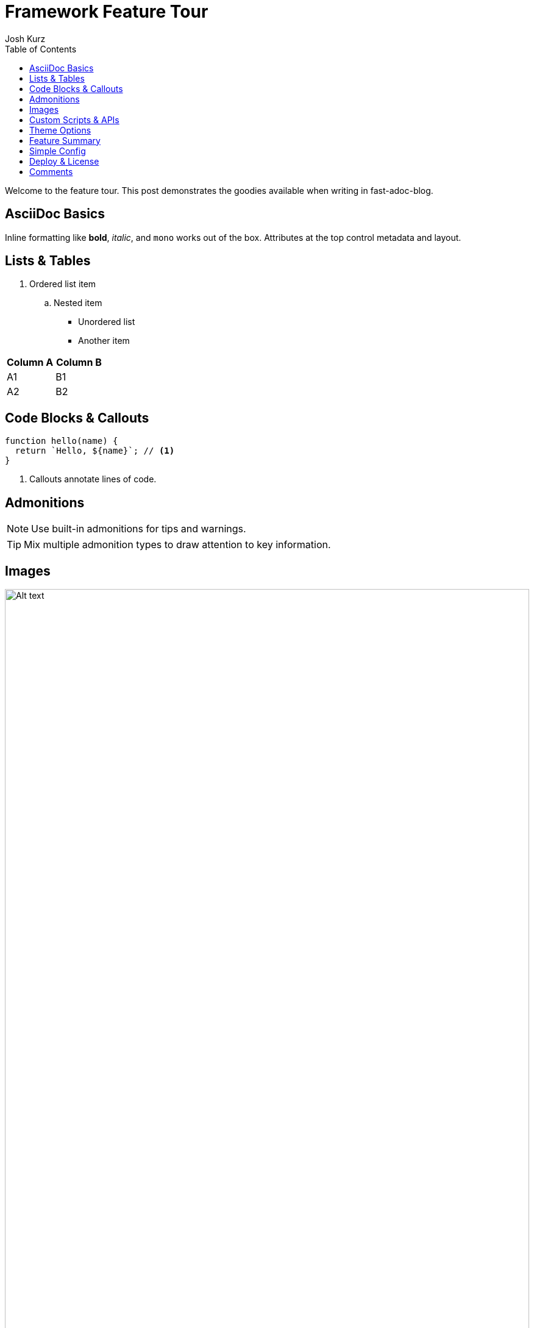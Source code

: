 = Framework Feature Tour
:page-layout: post.njk
:page-date: 2024-03-01
:toc:
:author: Josh Kurz
:github: joshkurz
:image: https://images.unsplash.com/photo-1511671782779-c97d3d27a1d4?w=1200&q=80&auto=format&fit=crop
:description: An in-depth walkthrough demonstrating every core feature of fast-adoc-blog with hands-on examples.
:page-tags: features, guide

Welcome to the feature tour. This post demonstrates the goodies available when writing in fast-adoc-blog.

== AsciiDoc Basics

Inline formatting like *bold*, _italic_, and `mono` works out of the box. Attributes at the top control metadata and layout.

== Lists & Tables

. Ordered list item
.. Nested item

* Unordered list
* Another item

[cols="1,1",options="header"]
|===
|Column A |Column B
|A1 |B1
|A2 |B2
|===

== Code Blocks & Callouts

[source,js]
----
function hello(name) {
  return `Hello, ${name}`; // <1>
}
----
<1> Callouts annotate lines of code.

== Admonitions

[NOTE]
====
Use built-in admonitions for tips and warnings.
====

[TIP]
====
Mix multiple admonition types to draw attention to key information.
====

== Images

image::https://images.unsplash.com/photo-1498050108023-c5249f4df085?w=800&q=80&auto=format&fit=crop[Alt text,width=100%]

== Custom Scripts & APIs

This demo fetches a serverless function using a custom script.

[source,js]
----
// api/ping.js
export default () =>
  new Response(JSON.stringify({ ok: true }), {
    headers: { "content-type": "application/json" }
  });
----

++++
<div id="ping-area">
  <button id="ping-btn">Ping serverless</button>
  <pre id="ping-result"></pre>
</div>
<script type="module" src="/js/ping-demo.js"></script>
++++

== Theme Options

CSS variables are mapped to giscus theme names. Click a theme to preview it locally—the giscus widget follows suit. Set `theme` in `config.json` to persist a choice.

|===
|CSS `data-theme` | Matches giscus theme

|+++<button class="theme-btn" data-theme="light">light</button>+++ |`light`
|+++<button class="theme-btn" data-theme="light_high_contrast">light_high_contrast</button>+++ |`light_high_contrast`
|+++<button class="theme-btn" data-theme="dark">dark</button>+++ |`dark`
|+++<button class="theme-btn" data-theme="dark_dimmed">dark_dimmed</button>+++ |`dark_dimmed`
|+++<button class="theme-btn" data-theme="noborder_dark">noborder_dark</button>+++ |`noborder_dark`
|+++<button class="theme-btn" data-theme="preferred_color_scheme">preferred_color_scheme</button>+++ |Follows OS preference
|===

+++
<script type="module" src="/js/theme-demo.js"></script>
+++

== Feature Summary

[options="header"]
|===
|Feature |What it shows
|Responsive images |`image::` macros stretch to fit the container
|Live theme preview |Buttons swap CSS and giscus themes
|Serverless ping demo |JS fetches `/api/ping` and prints JSON
|Comments |Each post maps to a giscus discussion
|===

== Simple Config

Configuration lives in a single JSON file:

[source,json]
----
{
  "theme": "transparent_dark",
  "commentsProvider": "giscus",
  "giscus": {
    "mapping": "pathname",
    "theme": "noborder_dark"
  }
}
----

== Deploy & License

Push to GitHub and Vercel builds the site instantly. The project ships under the MIT license—fork freely.

== Comments

The giscus widget below maps each post to a matching GitHub discussion.

To enable comments on your own blog, run `npm run dev` and open pass:[/<wbr>setup]. Paste the giscus script from https://giscus.app into the form and it will write a `config.json` like:

[source,json]
----
{
  "commentsProvider": "giscus",
  "giscus": {
    "repo": "youruser/yourrepo",
    "repoId": "YOUR_REPO_ID",
    "category": "General",
    "categoryId": "YOUR_CATEGORY_ID",
    "mapping": "pathname",
    "theme": "noborder_dark"
  }
}
----

Commit that file and rebuild—each post will then show its own discussion thread.

